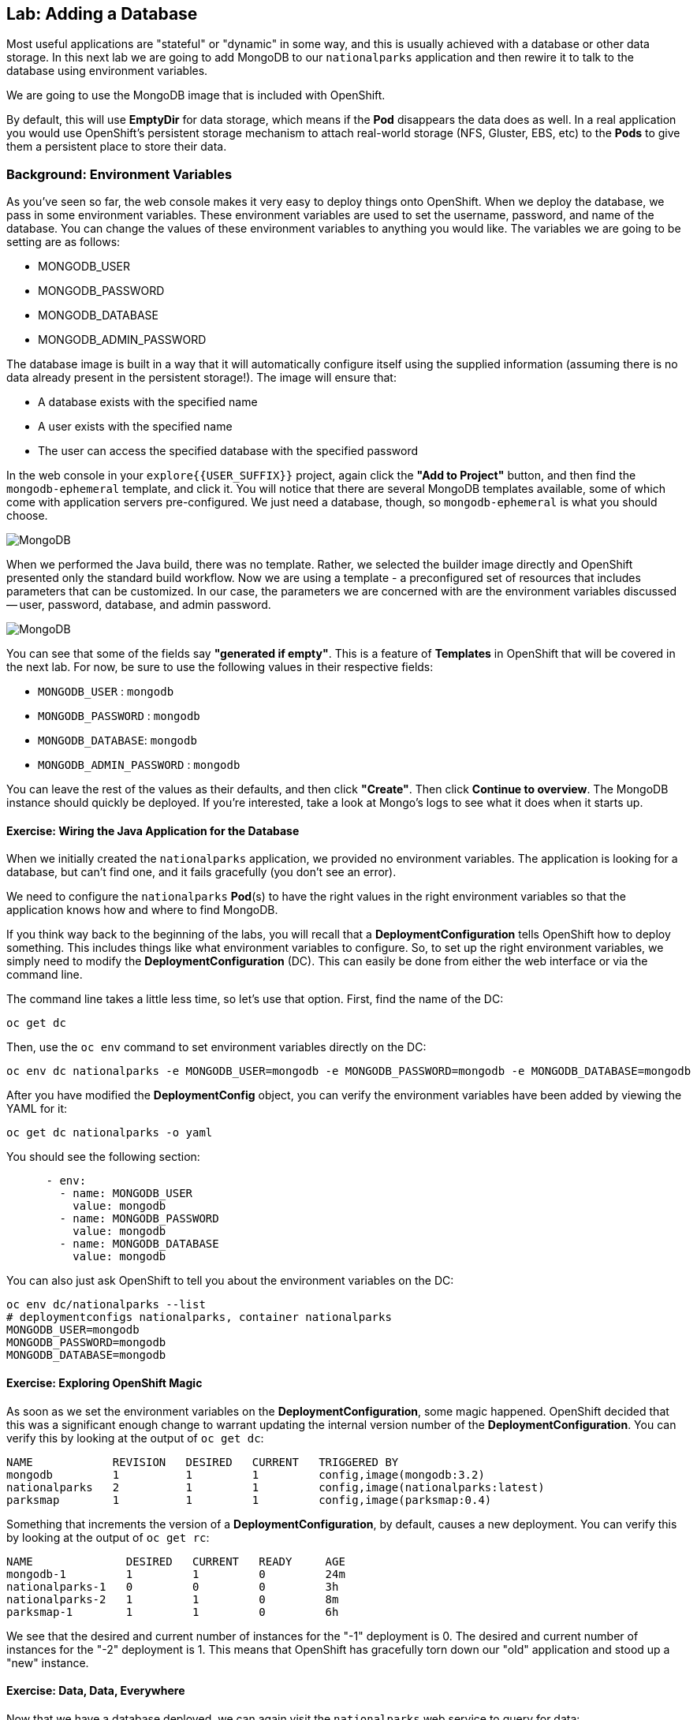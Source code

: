 ## Lab: Adding a Database

Most useful applications are "stateful" or "dynamic" in some way, and this is
usually achieved with a database or other data storage. In this next lab we are
going to add MongoDB to our `nationalparks` application and then rewire it to
talk to the database using environment variables.

We are going to use the MongoDB image that is included with OpenShift.

By default, this will use *EmptyDir* for data storage, which means if the *Pod*
disappears the data does as well. In a real application you would use
OpenShift's persistent storage mechanism to attach real-world storage (NFS,
Gluster, EBS, etc) to the *Pods* to give them a persistent place to store their
data.

### Background: Environment Variables

As you've seen so far, the web console makes it very easy to deploy things onto
OpenShift. When we deploy the database, we pass in some environment variables.
These environment variables are used to set the username, password, and name of
the database.  You can change the
values of these environment variables to anything you would like.  The variables
we are going to be setting are as follows:

- MONGODB_USER
- MONGODB_PASSWORD
- MONGODB_DATABASE
- MONGODB_ADMIN_PASSWORD

The database image is built in a way that it will automatically configure itself
using the supplied information (assuming there is no data already present in the
persistent storage!). The image will ensure that:

- A database exists with the specified name
- A user exists with the specified name
- The user can access the specified database with the specified password

In the web console in your `explore{{USER_SUFFIX}}` project, again click the *"Add to
Project"* button, and then find the `mongodb-ephemeral` template, and click it.
You will notice that there are several MongoDB templates available, some of
which come with application servers pre-configured. We just need a database,
though, so `mongodb-ephemeral` is what you should choose.

image::/images/ocp-mongodb-template.png[MongoDB]

When we performed the Java build, there was no template. Rather, we selected the
builder image directly and OpenShift presented only the standard build workflow.
Now we are using a template - a preconfigured set of resources that includes
parameters that can be customized. In our case, the parameters we are concerned
with are the environment variables discussed -- user, password, database, and
admin password.

image::/images/ocp-mongo-template-deploy.png[MongoDB]

You can see that some of the fields say *"generated if empty"*. This is a
feature of *Templates* in OpenShift that will be covered in the next lab. For
now, be sure to use the following values in their respective fields:

* `MONGODB_USER` : `mongodb`
* `MONGODB_PASSWORD` : `mongodb`
* `MONGODB_DATABASE`: `mongodb`
* `MONGODB_ADMIN_PASSWORD` : `mongodb`

You can leave the rest of the values as their defaults, and then click
*"Create"*. Then click *Continue to overview*. The MongoDB instance should
quickly be deployed. If you're interested, take a look at Mongo's logs to see
what it does when it starts up.

#### Exercise: Wiring the Java Application for the Database

When we initially created the `nationalparks` application, we provided no environment
variables. The application is looking for a database, but can't find one, and it
fails gracefully (you don't see an error).

We need to configure the `nationalparks` *Pod*(s) to have the right values in
the right environment variables so that the application knows how and where to
find MongoDB.

If you think way back to the beginning of the labs, you will recall that a
*DeploymentConfiguration* tells OpenShift how to deploy something. This includes
things like what environment variables to configure. So, to set up the right
environment variables, we simply need to modify the *DeploymentConfiguration*
(DC).  This can easily be done from either the web interface or via the command
line.

The command line takes a little less time, so let's use that option. First, find the name of the DC:

[source]
----
oc get dc
----

Then, use the `oc env` command to set environment variables directly on the DC:

[source]
----
oc env dc nationalparks -e MONGODB_USER=mongodb -e MONGODB_PASSWORD=mongodb -e MONGODB_DATABASE=mongodb
----

After you have modified the *DeploymentConfig* object, you can verify the
environment variables have been added by viewing the YAML for it:

[source]
----
oc get dc nationalparks -o yaml
----

You should see the following section:

[source]
----
      - env:
        - name: MONGODB_USER
          value: mongodb
        - name: MONGODB_PASSWORD
          value: mongodb
        - name: MONGODB_DATABASE
          value: mongodb
----

You can also just ask OpenShift to tell you about the environment variables on
the DC:

[source]
----
oc env dc/nationalparks --list
# deploymentconfigs nationalparks, container nationalparks
MONGODB_USER=mongodb
MONGODB_PASSWORD=mongodb
MONGODB_DATABASE=mongodb
----

#### Exercise: Exploring OpenShift Magic
As soon as we set the environment variables on the *DeploymentConfiguration*, some
magic happened. OpenShift decided that this was a significant enough change to
warrant updating the internal version number of the *DeploymentConfiguration*. You
can verify this by looking at the output of `oc get dc`:

[source]
----
NAME            REVISION   DESIRED   CURRENT   TRIGGERED BY
mongodb         1          1         1         config,image(mongodb:3.2)
nationalparks   2          1         1         config,image(nationalparks:latest)
parksmap        1          1         1         config,image(parksmap:0.4)
----

Something that increments the version of a *DeploymentConfiguration*, by default,
causes a new deployment. You can verify this by looking at the output of `oc get
rc`:

[source]
----
NAME              DESIRED   CURRENT   READY     AGE
mongodb-1         1         1         0         24m
nationalparks-1   0         0         0         3h
nationalparks-2   1         1         0         8m
parksmap-1        1         1         0         6h
----

We see that the desired and current number of instances for the "-1" deployment
is 0. The desired and current number of instances for the "-2" deployment is 1.
This means that OpenShift has gracefully torn down our "old" application and
stood up a "new" instance.

#### Exercise: Data, Data, Everywhere

Now that we have a database deployed, we can again visit the `nationalparks` web
service to query for data:

[source]
----
http://nationalparks-explore{{USER_SUFFIX}}.{{ROUTER_ADDRESS}}/ws/data/all/
----

And the result?

[source]
----
[]
----

Where's the data? Think about the process you went through. You deployed the
application and then deployed the database. Nothing actually loaded anything
*INTO* the database, though.

The application provides an endpoint to do just that:

[source]
----
http://nationalparks-explore{{USER_SUFFIX}}.{{ROUTER_ADDRESS}}/ws/data/load/
----

And the result?

[source]
----
Items inserted in database: 2740
----

If you then go back to `/ws/data/all/` you will see tons of JSON data now.
That's great. Our parks map should finally work!

[NOTE]
====
You are probably wondering how the database connection magically started
working? When deploying applications to OpenShift, it is always best to use
environment variables to define connections to dependent systems.  This allows
for application portability across different environments.  The source file that
performs the connection as well as creates the database schema can be viewed
here:

http://gitlab.{{ROUTER_ADDRESS}}/dev/openshift3nationalparks/blob/master/src/main/java/org/openshift/parks/mongo/DBConnection.java[DBConnection.java]

In short summary: By referring to environment variables to connect to services
(like databases), it can be trivial to promote applications throughout different
lifecycle environments on OpenShift without having to modify application code.

You can learn more about environment variables in the
https://docs.openshift.org/latest/dev_guide/environment_variables.html[environment
variables] section of the Developer Guide.
====

[source]
----
http://parksmap-explore{{USER_SUFFIX}}.{{ROUTER_ADDRESS}}
----

Hmm... There's just one thing. The main map **STILL** isn't displaying the parks.
That's because the front end parks map only tries to talk to services that have
the right *Label*.

#### Exercise: Working With Labels

We explored how *Label*s are just key=value pairs earlier when looking at
*Services* and *Routes* and *Selectors*. In general, a *Label* is simply an
arbitrary key=value pair. It could be anything.

* `pizza=pepperoni`
* `wicked=googly`
* `openshift=awesome`

In the case of the parks map, the application is actually querying the OpenShift
API and asking about the *Services* in the project. If any of them have a
*Label* that is `type=parksmap-backend`, the application knows to interrogate
that service's endpoints to look for map data.

Fortunately, the command line provides a convenient way for us to manipulate
labels. `describe` the `nationalparks` service:

[source]
----
oc describe service nationalparks
Name:                   nationalparks
Namespace:              explore-user00
Labels:                 app=nationalparks
Selector:               deploymentconfig=nationalparks
Type:                   ClusterIP
IP:                     172.30.36.48
Port:                   8080-tcp        8080/TCP
Endpoints:              10.1.3.4:8080
Session Affinity:       None
No events.
----

You see that it only has one label: `app=nationalparks`. Now, use `oc label`:

[source]
----
oc label service nationalparks type=parksmap-backend
service "nationalparks" labeled
----

If you check your browser now:

[source]
----
http://openshift3nationalparks-nationalparks.{{ROUTER_ADDRESS}}/
----

image::/images/parksmap-new-parks.png[MongoDB]
[MongoDB]

You'll notice that the parks suddenly are showing up. That's really cool!
